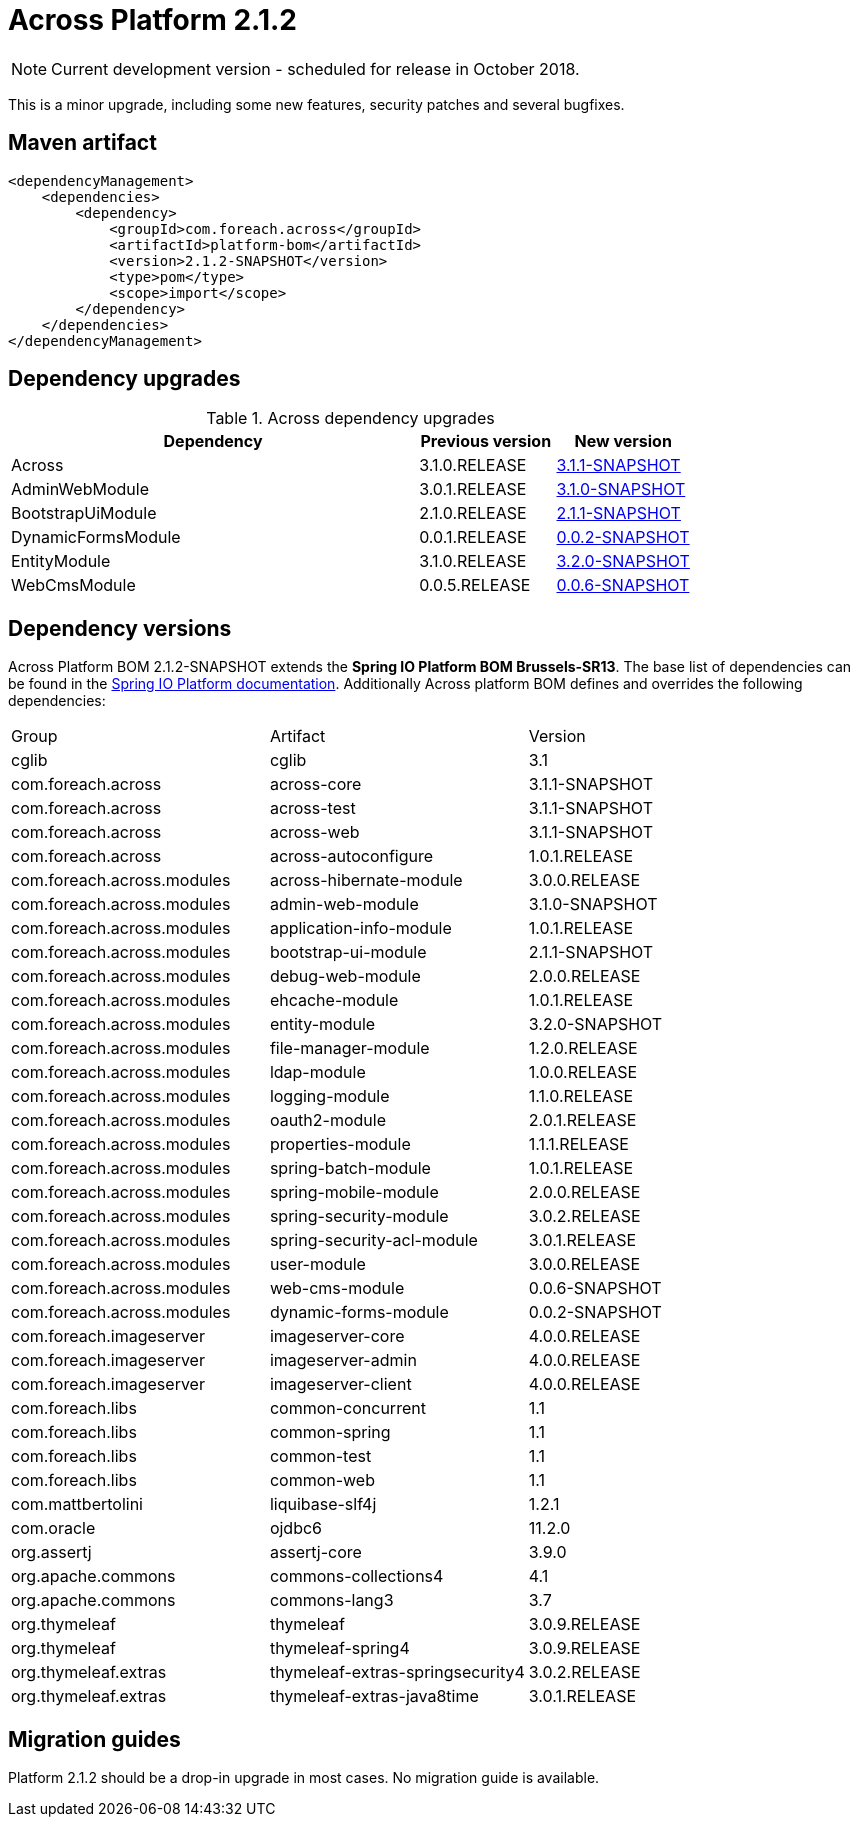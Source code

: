 = Across Platform 2.1.2

:across-platform-version: 2.1.2-SNAPSHOT
:spring-platform-version: Brussels-SR13
:spring-platform-url: http://docs.spring.io/platform/docs/Brussels-SR13/reference/htmlsingle/#appendix-dependency-versions
:across-version: 3.1.1-SNAPSHOT
:across-autoconfigure-version: 1.0.1.RELEASE
:foreach-common-version: 1.1
:commons-collections-version: 4.1
:commons-lang-version: 3.7
:assertj-core-version: 3.9.0
:cglib-version: 3.1
:ojdbc6-version: 11.2.0
:thymeleaf-version: 3.0.9.RELEASE
:thymeleaf-extras-springsecurity4: 3.0.2.RELEASE
:thymeleaf-extras-java8time: 3.0.1.RELEASE
:asm-across-hibernate-module-version: 3.0.0.RELEASE
:asm-spring-security-module-version: 3.0.2.RELEASE
:asm-debug-web-module-version: 2.0.0.RELEASE
:asm-logging-module-version: 1.1.0.RELEASE
:asm-ehcache-module-version: 1.0.1.RELEASE
:asm-spring-mobile-module-version: 2.0.0.RELEASE
:asm-application-info-module-version: 1.0.1.RELEASE
:asm-bootstrap-ui-module-version: 2.1.1-SNAPSHOT
:asm-admin-web-module-version: 3.1.0-SNAPSHOT
:asm-file-manager-module-version: 1.2.0.RELEASE
:asm-spring-batch-module-version: 1.0.1.RELEASE
:asm-properties-module-version: 1.1.1.RELEASE
:asm-entity-module-version: 3.2.0-SNAPSHOT
:asm-spring-security-acl-module-version: 3.0.1.RELEASE
:asm-user-module-version: 3.0.0.RELEASE
:asm-ldap-module-version: 1.0.0.RELEASE
:asm-oauth2-module-version: 2.0.1.RELEASE
:asm-web-cms-version: 0.0.6-SNAPSHOT
:asm-dynamic-forms-version: 0.0.2-SNAPSHOT
:ais-image-server-version: 4.0.0.RELEASE

NOTE: Current development version - scheduled for release in October 2018.

This is a minor upgrade, including some new features, security patches and several bugfixes.

== Maven artifact
[source,xml,indent=0]
[subs="verbatim,quotes,attributes"]
----
<dependencyManagement>
    <dependencies>
        <dependency>
            <groupId>com.foreach.across</groupId>
            <artifactId>platform-bom</artifactId>
            <version>{across-platform-version}</version>
            <type>pom</type>
            <scope>import</scope>
        </dependency>
    </dependencies>
</dependencyManagement>
----

== Dependency upgrades

.Across dependency upgrades
[cols="3,1,1",options=header]
|===

|Dependency
|Previous version
|New version

|Across
|3.1.0.RELEASE
|xref:core-artifacts/releases-3.x.adoc#3-1-1[3.1.1-SNAPSHOT]

|AdminWebModule
|3.0.1.RELEASE
|xref:admin-web-module::releases/3.x.adoc#3-1-0[3.1.0-SNAPSHOT]

|BootstrapUiModule
|2.1.0.RELEASE
|xref:bootstrap-ui-module::releases/2.x.adoc#2-1-1[2.1.1-SNAPSHOT]

|DynamicFormsModule
|0.0.1.RELEASE
|xref:dynamic-forms-module::releases/0.0.x.adoc#0-0-2[0.0.2-SNAPSHOT]

|EntityModule
|3.1.0.RELEASE
|xref:entity-module::releases/3.x.adoc#3-2-0[3.2.0-SNAPSHOT]

|WebCmsModule
|0.0.5.RELEASE
|xref:web-cms-module::releases/0.0.x.adoc#0-0-6[0.0.6-SNAPSHOT]

|===

== Dependency versions
Across Platform BOM {across-platform-version} extends the *Spring IO Platform BOM {spring-platform-version}*.
The base list of dependencies can be found in the {spring-platform-url}[Spring IO Platform documentation].
Additionally Across platform BOM defines and overrides the following dependencies:

|===

| Group | Artifact | Version

| cglib | cglib | {cglib-version}

| com.foreach.across | across-core | {across-version}
| com.foreach.across | across-test | {across-version}
| com.foreach.across | across-web | {across-version}
| com.foreach.across | across-autoconfigure | {across-autoconfigure-version}

| com.foreach.across.modules | across-hibernate-module | {asm-across-hibernate-module-version}
| com.foreach.across.modules | admin-web-module | {asm-admin-web-module-version}
| com.foreach.across.modules | application-info-module | {asm-application-info-module-version}
| com.foreach.across.modules | bootstrap-ui-module | {asm-bootstrap-ui-module-version}
| com.foreach.across.modules | debug-web-module | {asm-debug-web-module-version}
| com.foreach.across.modules | ehcache-module | {asm-ehcache-module-version}
| com.foreach.across.modules | entity-module | {asm-entity-module-version}
| com.foreach.across.modules | file-manager-module | {asm-file-manager-module-version}
| com.foreach.across.modules | ldap-module | {asm-ldap-module-version}
| com.foreach.across.modules | logging-module | {asm-logging-module-version}
| com.foreach.across.modules | oauth2-module | {asm-oauth2-module-version}
| com.foreach.across.modules | properties-module | {asm-properties-module-version}
| com.foreach.across.modules | spring-batch-module | {asm-spring-batch-module-version}
| com.foreach.across.modules | spring-mobile-module | {asm-spring-mobile-module-version}
| com.foreach.across.modules | spring-security-module | {asm-spring-security-module-version}
| com.foreach.across.modules | spring-security-acl-module | {asm-spring-security-acl-module-version}
| com.foreach.across.modules | user-module | {asm-user-module-version}
| com.foreach.across.modules | web-cms-module | {asm-web-cms-version}
| com.foreach.across.modules | dynamic-forms-module | {asm-dynamic-forms-version}
| com.foreach.imageserver  | imageserver-core | {ais-image-server-version}
| com.foreach.imageserver  | imageserver-admin | {ais-image-server-version}
| com.foreach.imageserver  | imageserver-client | {ais-image-server-version}

| com.foreach.libs | common-concurrent | {foreach-common-version}
| com.foreach.libs | common-spring | {foreach-common-version}
| com.foreach.libs | common-test | {foreach-common-version}
| com.foreach.libs | common-web | {foreach-common-version}

| com.mattbertolini | liquibase-slf4j | 1.2.1
| com.oracle | ojdbc6 | {ojdbc6-version}

| org.assertj | assertj-core | {assertj-core-version}
| org.apache.commons | commons-collections4 | {commons-collections-version}
| org.apache.commons | commons-lang3 | {commons-lang-version}

| org.thymeleaf | thymeleaf | {thymeleaf-version}
| org.thymeleaf | thymeleaf-spring4 | {thymeleaf-version}
| org.thymeleaf.extras | thymeleaf-extras-springsecurity4 | {thymeleaf-extras-springsecurity4}
| org.thymeleaf.extras | thymeleaf-extras-java8time | {thymeleaf-extras-java8time}

|===

[[migration-guides]]
== Migration guides

Platform 2.1.2 should be a drop-in upgrade in most cases.
No migration guide is available.
